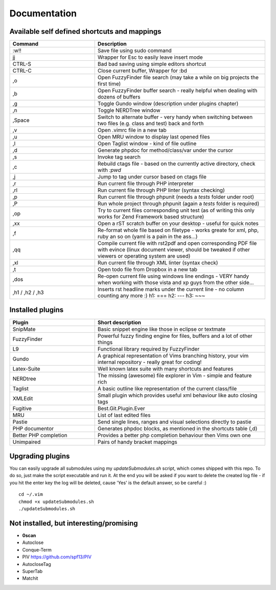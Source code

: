 Documentation
=============

Available self defined shortcuts and mappings
---------------------------------------------

.. list-table::
    :header-rows: 1
    :widths: 1 2

    * - **Command**
      - **Description**

    * - :w!!
      - Save file using sudo command

    * - jj
      - Wrapper for Esc to easily leave insert mode

    * - CTRL-S
      - Bad bad saving using simple editors shortcut

    * - CTRL-C
      - Close current buffer, Wrapper for :bd

    * - ,o
      - Open FuzzyFinder file search (may take a while on big projects the first time)

    * - ,b
      - Open FuzzyFinder buffer search - really helpful when dealing with dozens of buffers

    * - ,g
      - Toggle Gundo window (description under plugins chapter)

    * - ,n
      - Toggle NERDTree window

    * - ,Space
      - Switch to alternate buffer - very handy when switching between two files (e.g. class and test) back and forth

    * - ,v
      - Open .vimrc file in a new tab

    * - ,u
      - Open MRU window to display last opened files

    * - ,l
      - Open Taglist window - kind of file outline

    * - ,d
      - Generate phpdoc for method/class/var under the cursor

    * - ,s
      - Invoke tag search

    * - ,c
      - Rebuild ctags file - based on the currently active directory, check with *:pwd*

    * - ,j
      - Jump to tag under cursor based on ctags file

    * - ,r
      - Run current file through PHP interpreter

    * - ,rl
      - Run current file through PHP linter (syntax checking)

    * - ,p
      - Run current file through phpunit (needs a *tests* folder under root)

    * - ,P
      - Run whole project through phpunit (again a *tests* folder is required)

    * - ,op
      - Try to current files corresponding unit test (as of writing this only works for Zend Framework based
        structure)

    * - ,xx
      - Open a rST scratch buffer on your desktop - useful for quick notes

    * - ,f
      - Re-format whole file based on filetype - works greate for xml, php, ruby an so on (yaml is a pain in the ass...)

    * - ,qq
      - Compile current file with rst2pdf and open corresponding PDF file with evince (linux document viewer, should be
        tweaked if other viewers or operating system are used)

    * - ,xl
      - Run current file through XML linter (syntax check)

    * - ,t
      - Open todo file from Dropbox in a new tab

    * - ,dos
      - Re-open current file using windows line endings - VERY handy when working with those vista and xp guys from the
        other side...

    * - ,h1 / ,h2 / ,h3
      - Inserts rst headline marks under the current line - no column counting any more :)
        h1: ===
        h2: ---
        h3: ~~~

Installed plugins
-----------------

.. list-table::
    :header-rows: 1
    :widths: 1 2

    * - **Plugin**
      - **Short description**

    * - SnipMate
      - Basic snippet engine like those in eclipse or textmate

    * - FuzzyFinder
      - Powerful fuzzy finding engine for files, buffers and a lot of other things

    * - L9
      - Functional library required by FuzzyFinder

    * - Gundo
      - A graphical representation of Vims branching history, your vim internal repository - really great for coding!

    * - Latex-Suite
      - Well known latex suite with many shortcuts and features

    * - NERDtree
      - The missing (awesome) file explorer in Vim - simple and feature rich

    * - Taglist
      - A basic outline like representation of the current class/file

    * - XMLEdit
      - Small plugin which provides useful xml behaviour like auto closing tags

    * - Fugitive
      - Best.Git.Plugin.Ever

    * - MRU
      - List of last edited files

    * - Pastie
      - Send single lines, ranges and visual selections directly to pastie

    * - PHP documentor
      - Generates phpdoc blocks, as mentioned in the shortcuts table (,d)

    * - Better PHP completion
      - Provides a better php completion behaviour then Vims own one

    * - Unimpaired
      - Pairs of handy bracket mappings

Upgrading plugins
-----------------

You can easily upgrade all submodules using my `updateSubmodules.sh` script,
which comes shipped with this repo. To do so, just make the script executable
and run it. At the end you will be asked if you want to delete the created log
file - if you hit the enter key the log will be deleted, cause 'Yes' is the
default answer, so be careful :) ::

    cd ~/.vim
    chmod +x updateSubmodules.sh
    ./updateSubmodules.sh

Not installed, but interesting/promising
----------------------------------------

* **0scan**
* Autoclose
* Conque-Term
* PIV https://github.com/spf13/PIV
* AutocloseTag
* SuperTab
* Matchit

